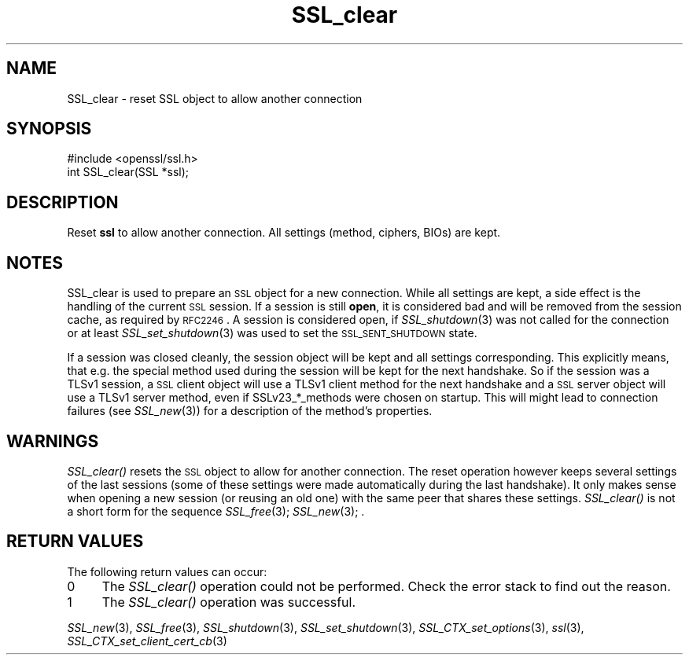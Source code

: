 .\" Automatically generated by Pod::Man 2.16 (Pod::Simple 3.05)
.\"
.\" Standard preamble:
.\" ========================================================================
.de Sh \" Subsection heading
.br
.if t .Sp
.ne 5
.PP
\fB\\$1\fR
.PP
..
.de Sp \" Vertical space (when we can't use .PP)
.if t .sp .5v
.if n .sp
..
.de Vb \" Begin verbatim text
.ft CW
.nf
.ne \\$1
..
.de Ve \" End verbatim text
.ft R
.fi
..
.\" Set up some character translations and predefined strings.  \*(-- will
.\" give an unbreakable dash, \*(PI will give pi, \*(L" will give a left
.\" double quote, and \*(R" will give a right double quote.  \*(C+ will
.\" give a nicer C++.  Capital omega is used to do unbreakable dashes and
.\" therefore won't be available.  \*(C` and \*(C' expand to `' in nroff,
.\" nothing in troff, for use with C<>.
.tr \(*W-
.ds C+ C\v'-.1v'\h'-1p'\s-2+\h'-1p'+\s0\v'.1v'\h'-1p'
.ie n \{\
.    ds -- \(*W-
.    ds PI pi
.    if (\n(.H=4u)&(1m=24u) .ds -- \(*W\h'-12u'\(*W\h'-12u'-\" diablo 10 pitch
.    if (\n(.H=4u)&(1m=20u) .ds -- \(*W\h'-12u'\(*W\h'-8u'-\"  diablo 12 pitch
.    ds L" ""
.    ds R" ""
.    ds C` ""
.    ds C' ""
'br\}
.el\{\
.    ds -- \|\(em\|
.    ds PI \(*p
.    ds L" ``
.    ds R" ''
'br\}
.\"
.\" Escape single quotes in literal strings from groff's Unicode transform.
.ie \n(.g .ds Aq \(aq
.el       .ds Aq '
.\"
.\" If the F register is turned on, we'll generate index entries on stderr for
.\" titles (.TH), headers (.SH), subsections (.Sh), items (.Ip), and index
.\" entries marked with X<> in POD.  Of course, you'll have to process the
.\" output yourself in some meaningful fashion.
.ie \nF \{\
.    de IX
.    tm Index:\\$1\t\\n%\t"\\$2"
..
.    nr % 0
.    rr F
.\}
.el \{\
.    de IX
..
.\}
.\"
.\" Accent mark definitions (@(#)ms.acc 1.5 88/02/08 SMI; from UCB 4.2).
.\" Fear.  Run.  Save yourself.  No user-serviceable parts.
.    \" fudge factors for nroff and troff
.if n \{\
.    ds #H 0
.    ds #V .8m
.    ds #F .3m
.    ds #[ \f1
.    ds #] \fP
.\}
.if t \{\
.    ds #H ((1u-(\\\\n(.fu%2u))*.13m)
.    ds #V .6m
.    ds #F 0
.    ds #[ \&
.    ds #] \&
.\}
.    \" simple accents for nroff and troff
.if n \{\
.    ds ' \&
.    ds ` \&
.    ds ^ \&
.    ds , \&
.    ds ~ ~
.    ds /
.\}
.if t \{\
.    ds ' \\k:\h'-(\\n(.wu*8/10-\*(#H)'\'\h"|\\n:u"
.    ds ` \\k:\h'-(\\n(.wu*8/10-\*(#H)'\`\h'|\\n:u'
.    ds ^ \\k:\h'-(\\n(.wu*10/11-\*(#H)'^\h'|\\n:u'
.    ds , \\k:\h'-(\\n(.wu*8/10)',\h'|\\n:u'
.    ds ~ \\k:\h'-(\\n(.wu-\*(#H-.1m)'~\h'|\\n:u'
.    ds / \\k:\h'-(\\n(.wu*8/10-\*(#H)'\z\(sl\h'|\\n:u'
.\}
.    \" troff and (daisy-wheel) nroff accents
.ds : \\k:\h'-(\\n(.wu*8/10-\*(#H+.1m+\*(#F)'\v'-\*(#V'\z.\h'.2m+\*(#F'.\h'|\\n:u'\v'\*(#V'
.ds 8 \h'\*(#H'\(*b\h'-\*(#H'
.ds o \\k:\h'-(\\n(.wu+\w'\(de'u-\*(#H)/2u'\v'-.3n'\*(#[\z\(de\v'.3n'\h'|\\n:u'\*(#]
.ds d- \h'\*(#H'\(pd\h'-\w'~'u'\v'-.25m'\f2\(hy\fP\v'.25m'\h'-\*(#H'
.ds D- D\\k:\h'-\w'D'u'\v'-.11m'\z\(hy\v'.11m'\h'|\\n:u'
.ds th \*(#[\v'.3m'\s+1I\s-1\v'-.3m'\h'-(\w'I'u*2/3)'\s-1o\s+1\*(#]
.ds Th \*(#[\s+2I\s-2\h'-\w'I'u*3/5'\v'-.3m'o\v'.3m'\*(#]
.ds ae a\h'-(\w'a'u*4/10)'e
.ds Ae A\h'-(\w'A'u*4/10)'E
.    \" corrections for vroff
.if v .ds ~ \\k:\h'-(\\n(.wu*9/10-\*(#H)'\s-2\u~\d\s+2\h'|\\n:u'
.if v .ds ^ \\k:\h'-(\\n(.wu*10/11-\*(#H)'\v'-.4m'^\v'.4m'\h'|\\n:u'
.    \" for low resolution devices (crt and lpr)
.if \n(.H>23 .if \n(.V>19 \
\{\
.    ds : e
.    ds 8 ss
.    ds o a
.    ds d- d\h'-1'\(ga
.    ds D- D\h'-1'\(hy
.    ds th \o'bp'
.    ds Th \o'LP'
.    ds ae ae
.    ds Ae AE
.\}
.rm #[ #] #H #V #F C
.\" ========================================================================
.\"
.IX Title "SSL_clear 3"
.TH SSL_clear 3 "2002-02-27" "0.9.8i" "OpenSSL"
.\" For nroff, turn off justification.  Always turn off hyphenation; it makes
.\" way too many mistakes in technical documents.
.if n .ad l
.nh
.SH "NAME"
SSL_clear \- reset SSL object to allow another connection
.SH "SYNOPSIS"
.IX Header "SYNOPSIS"
.Vb 1
\& #include <openssl/ssl.h>
\&
\& int SSL_clear(SSL *ssl);
.Ve
.SH "DESCRIPTION"
.IX Header "DESCRIPTION"
Reset \fBssl\fR to allow another connection. All settings (method, ciphers,
BIOs) are kept.
.SH "NOTES"
.IX Header "NOTES"
SSL_clear is used to prepare an \s-1SSL\s0 object for a new connection. While all
settings are kept, a side effect is the handling of the current \s-1SSL\s0 session.
If a session is still \fBopen\fR, it is considered bad and will be removed
from the session cache, as required by \s-1RFC2246\s0. A session is considered open,
if \fISSL_shutdown\fR\|(3) was not called for the connection
or at least \fISSL_set_shutdown\fR\|(3) was used to
set the \s-1SSL_SENT_SHUTDOWN\s0 state.
.PP
If a session was closed cleanly, the session object will be kept and all
settings corresponding. This explicitly means, that e.g. the special method
used during the session will be kept for the next handshake. So if the
session was a TLSv1 session, a \s-1SSL\s0 client object will use a TLSv1 client
method for the next handshake and a \s-1SSL\s0 server object will use a TLSv1
server method, even if SSLv23_*_methods were chosen on startup. This
will might lead to connection failures (see \fISSL_new\fR\|(3))
for a description of the method's properties.
.SH "WARNINGS"
.IX Header "WARNINGS"
\&\fISSL_clear()\fR resets the \s-1SSL\s0 object to allow for another connection. The
reset operation however keeps several settings of the last sessions
(some of these settings were made automatically during the last
handshake). It only makes sense when opening a new session (or reusing
an old one) with the same peer that shares these settings.
\&\fISSL_clear()\fR is not a short form for the sequence
\&\fISSL_free\fR\|(3); \fISSL_new\fR\|(3); .
.SH "RETURN VALUES"
.IX Header "RETURN VALUES"
The following return values can occur:
.IP "0" 4
The \fISSL_clear()\fR operation could not be performed. Check the error stack to
find out the reason.
.IP "1" 4
.IX Item "1"
The \fISSL_clear()\fR operation was successful.
.PP
\&\fISSL_new\fR\|(3), \fISSL_free\fR\|(3),
\&\fISSL_shutdown\fR\|(3), \fISSL_set_shutdown\fR\|(3),
\&\fISSL_CTX_set_options\fR\|(3), \fIssl\fR\|(3),
\&\fISSL_CTX_set_client_cert_cb\fR\|(3)

